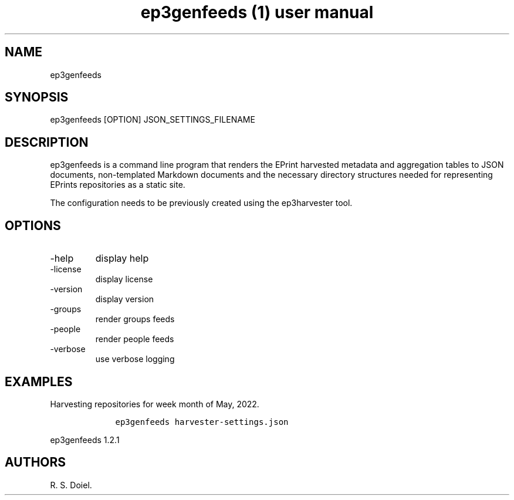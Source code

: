 .\" Automatically generated by Pandoc 2.19.2
.\"
.\" Define V font for inline verbatim, using C font in formats
.\" that render this, and otherwise B font.
.ie "\f[CB]x\f[]"x" \{\
. ftr V B
. ftr VI BI
. ftr VB B
. ftr VBI BI
.\}
.el \{\
. ftr V CR
. ftr VI CI
. ftr VB CB
. ftr VBI CBI
.\}
.TH "ep3genfeeds (1) user manual" "" "" "" ""
.hy
.SH NAME
.PP
ep3genfeeds
.SH SYNOPSIS
.PP
ep3genfeeds [OPTION] JSON_SETTINGS_FILENAME
.SH DESCRIPTION
.PP
ep3genfeeds is a command line program that renders the EPrint harvested
metadata and aggregation tables to JSON documents, non-templated
Markdown documents and the necessary directory structures needed for
representing EPrints repositories as a static site.
.PP
The configuration needs to be previously created using the ep3harvester
tool.
.SH OPTIONS
.TP
-help
display help
.TP
-license
display license
.TP
-version
display version
.TP
-groups
render groups feeds
.TP
-people
render people feeds
.TP
-verbose
use verbose logging
.SH EXAMPLES
.PP
Harvesting repositories for week month of May, 2022.
.IP
.nf
\f[C]
    ep3genfeeds harvester-settings.json
\f[R]
.fi
.PP
ep3genfeeds 1.2.1
.SH AUTHORS
R. S. Doiel.
